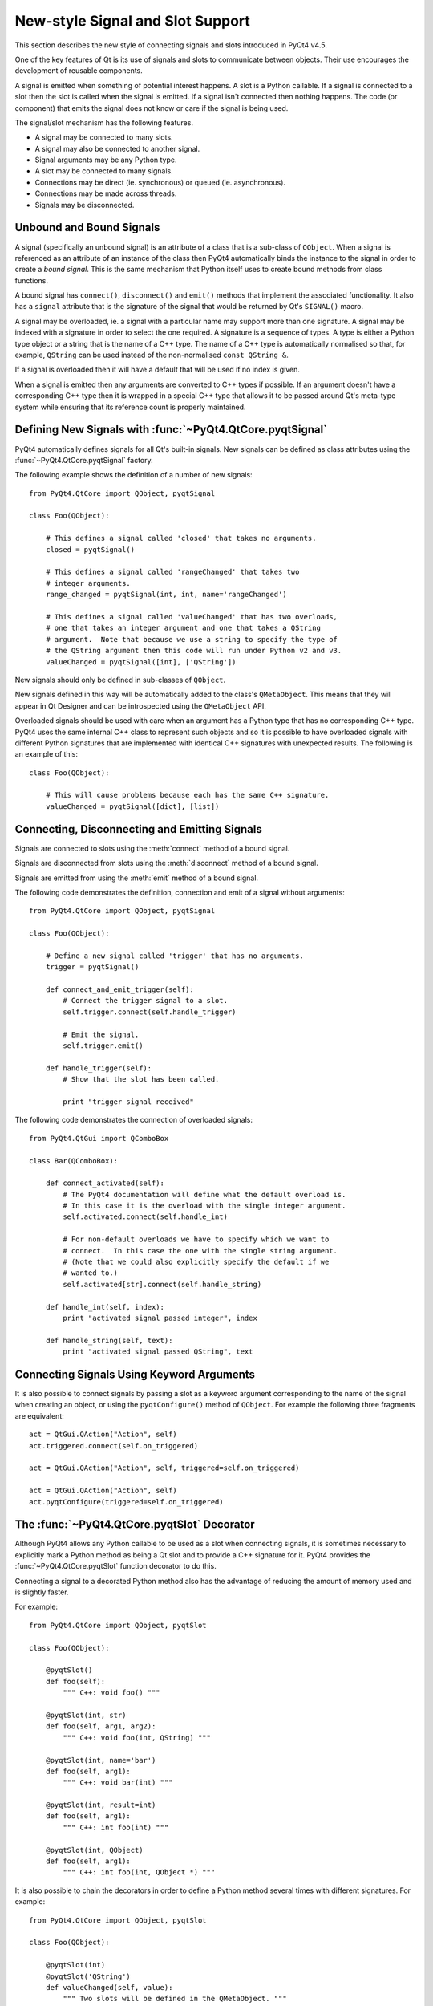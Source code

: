 New-style Signal and Slot Support
=================================

This section describes the new style of connecting signals and slots
introduced in PyQt4 v4.5.

One of the key features of Qt is its use of signals and slots to communicate
between objects.  Their use encourages the development of reusable components.

A signal is emitted when something of potential interest happens.  A slot is a
Python callable.  If a signal is connected to a slot then the slot is called
when the signal is emitted.  If a signal isn't connected then nothing happens.
The code (or component) that emits the signal does not know or care if the
signal is being used.

The signal/slot mechanism has the following features.

- A signal may be connected to many slots.

- A signal may also be connected to another signal.

- Signal arguments may be any Python type.

- A slot may be connected to many signals.

- Connections may be direct (ie. synchronous) or queued (ie. asynchronous).

- Connections may be made across threads.

- Signals may be disconnected.


Unbound and Bound Signals
-------------------------

A signal (specifically an unbound signal) is an attribute of a class that is a
sub-class of ``QObject``.  When a signal is referenced as an attribute of an
instance of the class then PyQt4 automatically binds the instance to the signal
in order to create a *bound signal*.  This is the same mechanism that Python
itself uses to create bound methods from class functions.

A bound signal has ``connect()``, ``disconnect()`` and ``emit()`` methods that
implement the associated functionality.  It also has a ``signal`` attribute
that is the signature of the signal that would be returned by Qt's ``SIGNAL()``
macro.

A signal may be overloaded, ie. a signal with a particular name may support
more than one signature.  A signal may be indexed with a signature in order to
select the one required.  A signature is a sequence of types.  A type is either
a Python type object or a string that is the name of a C++ type.  The name of a
C++ type is automatically normalised so that, for example, ``QString`` can be
used instead of the non-normalised ``const QString &``.

If a signal is overloaded then it will have a default that will be used if no
index is given.

When a signal is emitted then any arguments are converted to C++ types if
possible.  If an argument doesn't have a corresponding C++ type then it is
wrapped in a special C++ type that allows it to be passed around Qt's meta-type
system while ensuring that its reference count is properly maintained.


Defining New Signals with :func:`~PyQt4.QtCore.pyqtSignal`
----------------------------------------------------------

PyQt4 automatically defines signals for all Qt's built-in signals.  New signals
can be defined as class attributes using the :func:`~PyQt4.QtCore.pyqtSignal`
factory.

.. function:: PyQt4.QtCore.pyqtSignal(types[, name])

    Create one or more overloaded unbound signals as a class attribute.

    :param types:
        the types that define the C++ signature of the signal.  Each type may
        be a Python type object or a string that is the name of a C++ type.
        Alternatively each may be a sequence of type arguments.  In this case
        each sequence defines the signature of a different signal overload.
        The first overload will be the default.
    :param name:
        the name of the signal.  If it is omitted then the name of the class
        attribute is used.  This may only be given as a keyword argument.
    :rtype:
        an unbound signal

The following example shows the definition of a number of new signals::

    from PyQt4.QtCore import QObject, pyqtSignal

    class Foo(QObject):

        # This defines a signal called 'closed' that takes no arguments.
        closed = pyqtSignal()

        # This defines a signal called 'rangeChanged' that takes two
        # integer arguments.
        range_changed = pyqtSignal(int, int, name='rangeChanged')

        # This defines a signal called 'valueChanged' that has two overloads,
        # one that takes an integer argument and one that takes a QString
        # argument.  Note that because we use a string to specify the type of
        # the QString argument then this code will run under Python v2 and v3.
        valueChanged = pyqtSignal([int], ['QString'])

New signals should only be defined in sub-classes of ``QObject``.

New signals defined in this way will be automatically added to the class's
``QMetaObject``.  This means that they will appear in Qt Designer and can be
introspected using the ``QMetaObject`` API.

Overloaded signals should be used with care when an argument has a Python type
that has no corresponding C++ type.  PyQt4 uses the same internal C++ class to
represent such objects and so it is possible to have overloaded signals with
different Python signatures that are implemented with identical C++ signatures
with unexpected results.  The following is an example of this::

    class Foo(QObject):

        # This will cause problems because each has the same C++ signature.
        valueChanged = pyqtSignal([dict], [list])


Connecting, Disconnecting and Emitting Signals
----------------------------------------------

Signals are connected to slots using the :meth:`connect` method of a bound
signal.

.. method:: connect(slot[, type=PyQt4.QtCore.Qt.AutoConnection])

    Connect a signal to a slot.  An exception will be raised if the connection
    failed.

    :param slot:
        the slot to connect to, either a Python callable or another bound
        signal.
    :param type:
        the type of the connection to make.

Signals are disconnected from slots using the :meth:`disconnect` method of a
bound signal.

.. method:: disconnect([slot])

    Disconnect one or more slots from a signal.  An exception will be raised if
    the slot is not connected to the signal or if the signal has no connections
    at all.

    :param slot:
        the optional slot to disconnect from, either a Python callable or
        another bound signal.  If it is omitted then all slots connected to the
        signal are disconnected.

Signals are emitted from using the :meth:`emit` method of a bound signal.

.. method:: emit(\*args)

    Emit a signal.

    :param args:
        the optional sequence of arguments to pass to any connected slots.

The following code demonstrates the definition, connection and emit of a
signal without arguments::

    from PyQt4.QtCore import QObject, pyqtSignal

    class Foo(QObject):

        # Define a new signal called 'trigger' that has no arguments.
        trigger = pyqtSignal()

        def connect_and_emit_trigger(self):
            # Connect the trigger signal to a slot.
            self.trigger.connect(self.handle_trigger)

            # Emit the signal.
            self.trigger.emit()

        def handle_trigger(self):
            # Show that the slot has been called.

            print "trigger signal received"

The following code demonstrates the connection of overloaded signals::

    from PyQt4.QtGui import QComboBox

    class Bar(QComboBox):

        def connect_activated(self):
            # The PyQt4 documentation will define what the default overload is.
            # In this case it is the overload with the single integer argument.
            self.activated.connect(self.handle_int)

            # For non-default overloads we have to specify which we want to
            # connect.  In this case the one with the single string argument.
            # (Note that we could also explicitly specify the default if we
            # wanted to.)
            self.activated[str].connect(self.handle_string)

        def handle_int(self, index):
            print "activated signal passed integer", index

        def handle_string(self, text):
            print "activated signal passed QString", text


Connecting Signals Using Keyword Arguments
------------------------------------------

It is also possible to connect signals by passing a slot as a keyword argument
corresponding to the name of the signal when creating an object, or using the
``pyqtConfigure()`` method of ``QObject``.  For example the following three
fragments are equivalent::

    act = QtGui.QAction("Action", self)
    act.triggered.connect(self.on_triggered)

    act = QtGui.QAction("Action", self, triggered=self.on_triggered)

    act = QtGui.QAction("Action", self)
    act.pyqtConfigure(triggered=self.on_triggered)


The :func:`~PyQt4.QtCore.pyqtSlot` Decorator
--------------------------------------------

Although PyQt4 allows any Python callable to be used as a slot when connecting
signals, it is sometimes necessary to explicitly mark a Python method as being
a Qt slot and to provide a C++ signature for it.  PyQt4 provides the
:func:`~PyQt4.QtCore.pyqtSlot` function decorator to do this.

.. function:: PyQt4.QtCore.pyqtSlot(types[, name][, result])

    Decorate a Python method to create a Qt slot.

    :param types:
        the types that define the C++ signature of the slot.  Each type may be
        a Python type object or a string that is the name of a C++ type.
    :param name:
        the name of the slot that will be seen by C++.  If omitted the name of
        the Python method being decorated will be used.  This may only be given
        as a keyword argument.
    :param result:
        the type of the result and may be a Python type object or a string that
        specifies a C++ type.  This may only be given as a keyword argument.

Connecting a signal to a decorated Python method also has the advantage of
reducing the amount of memory used and is slightly faster.

For example::

    from PyQt4.QtCore import QObject, pyqtSlot

    class Foo(QObject):

        @pyqtSlot()
        def foo(self):
            """ C++: void foo() """

        @pyqtSlot(int, str)
        def foo(self, arg1, arg2):
            """ C++: void foo(int, QString) """

        @pyqtSlot(int, name='bar')
        def foo(self, arg1):
            """ C++: void bar(int) """

        @pyqtSlot(int, result=int)
        def foo(self, arg1):
            """ C++: int foo(int) """

        @pyqtSlot(int, QObject)
        def foo(self, arg1):
            """ C++: int foo(int, QObject *) """

It is also possible to chain the decorators in order to define a Python method
several times with different signatures.  For example::

    from PyQt4.QtCore import QObject, pyqtSlot

    class Foo(QObject):

        @pyqtSlot(int)
        @pyqtSlot('QString')
        def valueChanged(self, value):
            """ Two slots will be defined in the QMetaObject. """


Connecting Slots By Name
------------------------

PyQt4 supports the ``QtCore.QMetaObject.connectSlotsByName()`` function that
is most commonly used by :program:`pyuic4` generated Python code to
automatically connect signals to slots that conform to a simple naming
convention.  However, where a class has overloaded Qt signals (ie. with the
same name but with different arguments) PyQt4 needs additional information in
order to automatically connect the correct signal.

For example the ``QtGui.QSpinBox`` class has the following signals::

    void valueChanged(int i);
    void valueChanged(const QString &text);

When the value of the spin box changes both of these signals will be emitted.
If you have implemented a slot called ``on_spinbox_valueChanged`` (which
assumes that you have given the ``QSpinBox`` instance the name ``spinbox``)
then it will be connected to both variations of the signal.  Therefore, when
the user changes the value, your slot will be called twice - once with an
integer argument, and once with a unicode or ``QString`` argument.

This also happens with signals that take optional arguments.  Qt implements
this using multiple signals.  For example, ``QtGui.QAbstractButton`` has the
following signal::

    void clicked(bool checked = false);

Qt implements this as the following::

    void clicked();
    void clicked(bool checked);

The :func:`~PyQt4.QtCore.pyqtSlot` decorator can be used to specify which of
the signals should be connected to the slot.

For example, if you were only interested in the integer variant of the signal
then your slot definition would look like the following::

    @pyqtSlot(int)
    def on_spinbox_valueChanged(self, i):
        # i will be an integer.
        pass

If you wanted to handle both variants of the signal, but with different Python
methods, then your slot definitions might look like the following::

    @pyqtSlot(int, name='on_spinbox_valueChanged')
    def spinbox_int_value(self, i):
        # i will be an integer.
        pass

    @pyqtSlot(str, name='on_spinbox_valueChanged')
    def spinbox_qstring_value(self, s):
        # s will be a Python string object (or a QString if they are enabled).
        pass

The following shows an example using a button when you are not interested in
the optional argument::

    @pyqtSlot()
    def on_button_clicked(self):
        pass


Mixing New-style and Old-style Connections
------------------------------------------

The implementation of new-style connections is slightly different to the
implementation of old-style connections.  An application can freely use both
styles subject to the restriction that any individual new-style connection
should only be disconnected using the new style.  Similarly any individual
old-style connection should only be disconnected using the old style.

You should also be aware that :program:`pyuic4` generates code that uses
old-style connections.
